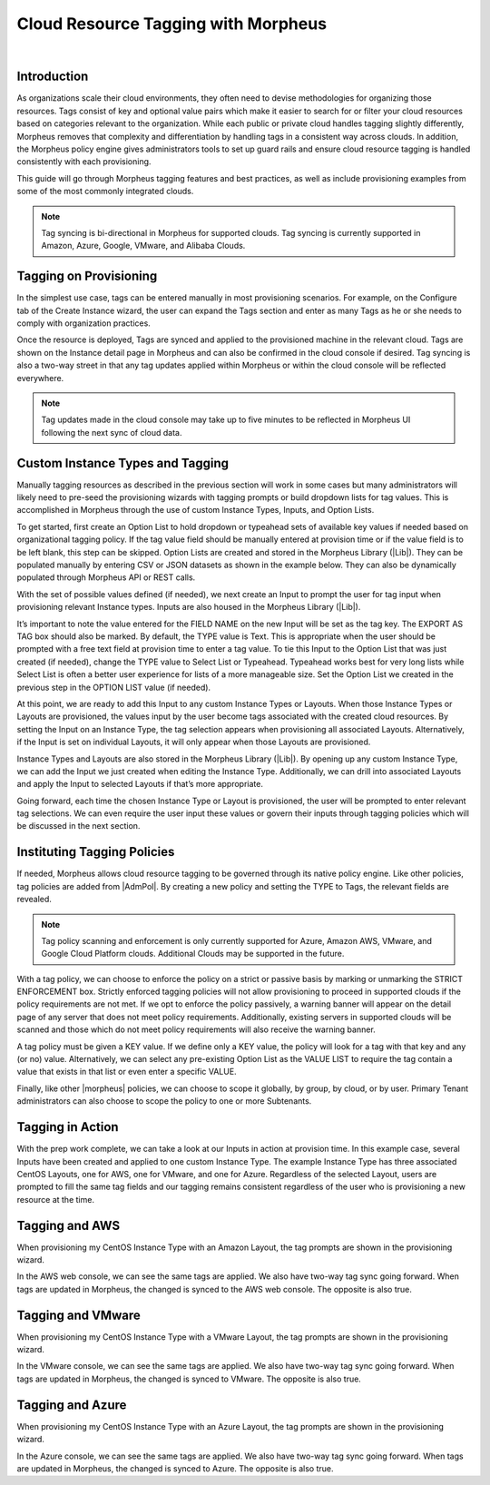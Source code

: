 Cloud Resource Tagging with Morpheus
------------------------------------

.. raw:: html

    <div style="position: relative; padding-bottom: 56.25%; height: 0; overflow: hidden; max-width: 100%; height: auto;">
        <iframe src="//www.youtube.com/embed/_Yx6Oj7x-24" frameborder="0" allowfullscreen style="position: absolute; top: 0; left: 0; width: 100%; height: 100%;"></iframe>
    </div>

|

Introduction
^^^^^^^^^^^^

As organizations scale their cloud environments, they often need to devise methodologies for organizing those resources. Tags consist of key and optional value pairs which make it easier to search for or filter your cloud resources based on categories relevant to the organization. While each public or private cloud handles tagging slightly differently, Morpheus removes that complexity and differentiation by handling tags in a consistent way across clouds. In addition, the Morpheus policy engine gives administrators tools to set up guard rails and ensure cloud resource tagging is handled consistently with each provisioning.

This guide will go through Morpheus tagging features and best practices, as well as include provisioning examples from some of the most commonly integrated clouds.

.. NOTE:: Tag syncing is bi-directional in Morpheus for supported clouds. Tag syncing is currently supported in Amazon, Azure, Google, VMware, and Alibaba Clouds.

Tagging on Provisioning
^^^^^^^^^^^^^^^^^^^^^^^

In the simplest use case, tags can be entered manually in most provisioning scenarios. For example, on the Configure tab of the Create Instance wizard, the user can expand the Tags section and enter as many Tags as he or she needs to comply with organization practices.

.. image:: /images/integration_guides/tagging_guide/1_manual_tag.png

Once the resource is deployed, Tags are synced and applied to the provisioned machine in the relevant cloud. Tags are shown on the Instance detail page in Morpheus and can also be confirmed in the cloud console if desired. Tag syncing is also a two-way street in that any tag updates applied within Morpheus or within the cloud console will be reflected everywhere.

.. NOTE:: Tag updates made in the cloud console may take up to five minutes to be reflected in Morpheus UI following the next sync of cloud data.

Custom Instance Types and Tagging
^^^^^^^^^^^^^^^^^^^^^^^^^^^^^^^^^

Manually tagging resources as described in the previous section will work in some cases but many administrators will likely need to pre-seed the provisioning wizards with tagging prompts or build dropdown lists for tag values. This is accomplished in Morpheus through the use of custom Instance Types, Inputs, and Option Lists.

To get started, first create an Option List to hold dropdown or typeahead sets of available key values if needed based on organizational tagging policy. If the tag value field should be manually entered at provision time or if the value field is to be left blank, this step can be skipped.
Option Lists are created and stored in the Morpheus Library (|Lib|). They can be populated manually by entering CSV or JSON datasets as shown in the example below. They can also be dynamically populated through Morpheus API or REST calls.

.. image:: /images/integration_guides/tagging_guide/2_option_list.png

With the set of possible values defined (if needed), we next create an Input to prompt the user for tag input when provisioning relevant Instance types. Inputs are also housed in the Morpheus Library (|Lib|).

It’s important to note the value entered for the FIELD NAME on the new Input will be set as the tag key. The EXPORT AS TAG box should also be marked. By default, the TYPE value is Text. This is appropriate when the user should be prompted with a free text field at provision time to enter a tag value. To tie this Input to the Option List that was just created (if needed), change the TYPE value to Select List or Typeahead. Typeahead works best for very long lists while Select List is often a better user experience for lists of a more manageable size. Set the Option List we created in the previous step in the OPTION LIST value (if needed).

.. image:: /images/integration_guides/tagging_guide/3_option_type.png

At this point, we are ready to add this Input to any custom Instance Types or Layouts. When those Instance Types or Layouts are provisioned, the values input by the user become tags associated with the created cloud resources. By setting the Input on an Instance Type, the tag selection appears when provisioning all associated Layouts. Alternatively, if the Input is set on individual Layouts, it will only appear when those Layouts are provisioned.

Instance Types and Layouts are also stored in the Morpheus Library (|Lib|). By opening up any custom Instance Type, we can add the Input we just created when editing the Instance Type. Additionally, we can drill into associated Layouts and apply the Input to selected Layouts if that’s more appropriate.

.. image:: /images/integration_guides/tagging_guide/4_instance_type.png

Going forward, each time the chosen Instance Type or Layout is provisioned, the user will be prompted to enter relevant tag selections. We can even require the user input these values or govern their inputs through tagging policies which will be discussed in the next section.

Instituting Tagging Policies
^^^^^^^^^^^^^^^^^^^^^^^^^^^^

If needed, Morpheus allows cloud resource tagging to be governed through its native policy engine. Like other policies, tag policies are added from |AdmPol|. By creating a new policy and setting the TYPE to Tags, the relevant fields are revealed.

.. NOTE:: Tag policy scanning and enforcement is only currently supported for Azure, Amazon AWS, VMware, and Google Cloud Platform clouds. Additional Clouds may be supported in the future.

With a tag policy, we can choose to enforce the policy on a strict or passive basis by marking or unmarking the STRICT ENFORCEMENT box. Strictly enforced tagging policies will not allow provisioning to proceed in supported clouds if the policy requirements are not met. If we opt to enforce the policy passively, a warning banner will appear on the detail page of any server that does not meet policy requirements. Additionally, existing servers in supported clouds will be scanned and those which do not meet policy requirements will also receive the warning banner.

A tag policy must be given a KEY value. If we define only a KEY value, the policy will look for a tag with that key and any (or no) value. Alternatively, we can select any pre-existing Option List as the VALUE LIST to require the tag contain a value that exists in that list or even enter a specific VALUE.

Finally, like other |morpheus| policies, we can choose to scope it globally, by group, by cloud, or by user. Primary Tenant administrators can also choose to scope the policy to one or more Subtenants.

.. image:: /images/integration_guides/tagging_guide/5_tag_policy_new.png
  :width: 50%

Tagging in Action
^^^^^^^^^^^^^^^^^

With the prep work complete, we can take a look at our Inputs in action at provision time. In this example case, several Inputs have been created and applied to one custom Instance Type. The example Instance Type has three associated CentOS Layouts, one for AWS, one for VMware, and one for Azure. Regardless of the selected Layout, users are prompted to fill the same tag fields and our tagging remains consistent regardless of the user who is provisioning a new resource at the time.

Tagging and AWS
^^^^^^^^^^^^^^^

When provisioning my CentOS Instance Type with an Amazon Layout, the tag prompts are shown in the provisioning wizard.

.. image:: /images/integration_guides/tagging_guide/6_aws_provision.png

In the AWS web console, we can see the same tags are applied. We also have two-way tag sync going forward. When tags are updated in Morpheus, the changed is synced to the AWS web console. The opposite is also true.

.. image:: /images/integration_guides/tagging_guide/7_aws_tags.png

Tagging and VMware
^^^^^^^^^^^^^^^^^^

When provisioning my CentOS Instance Type with a VMware Layout, the tag prompts are shown in the provisioning wizard.

.. image:: /images/integration_guides/tagging_guide/8_vmware_tags.png

In the VMware console, we can see the same tags are applied. We also have two-way tag sync going forward. When tags are updated in Morpheus, the changed is synced to VMware. The opposite is also true.

Tagging and Azure
^^^^^^^^^^^^^^^^^

When provisioning my CentOS Instance Type with an Azure Layout, the tag prompts are shown in the provisioning wizard.

.. image:: /images/integration_guides/tagging_guide/9_azure_tags.png

In the Azure console, we can see the same tags are applied. We also have two-way tag sync going forward. When tags are updated in Morpheus, the changed is synced to Azure. The opposite is also true.
